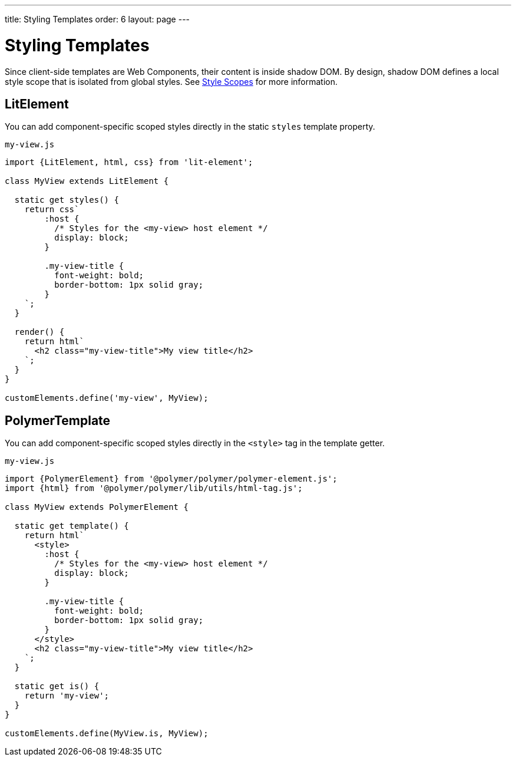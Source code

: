 ---
title: Styling Templates
order: 6
layout: page
---

= Styling Templates

Since client-side templates are Web Components, their content is inside shadow DOM. By design, shadow DOM defines a local style scope that is isolated from global styles. See <<../../themes/style-scopes#,Style Scopes>> for more information.

== LitElement

You can add component-specific scoped styles directly in the static `styles` template property.

.`my-view.js`
[source,js]
----
import {LitElement, html, css} from 'lit-element';

class MyView extends LitElement {

  static get styles() {
    return css`
        :host {
          /* Styles for the <my-view> host element */
          display: block;
        }

        .my-view-title {
          font-weight: bold;
          border-bottom: 1px solid gray;
        }
    `;
  }

  render() {
    return html`
      <h2 class="my-view-title">My view title</h2>
    `;
  }
}

customElements.define('my-view', MyView);
----

== PolymerTemplate

You can add component-specific scoped styles directly in the `<style>` tag in the template getter.

.`my-view.js`
[source,js]
----
import {PolymerElement} from '@polymer/polymer/polymer-element.js';
import {html} from '@polymer/polymer/lib/utils/html-tag.js';

class MyView extends PolymerElement {

  static get template() {
    return html`
      <style>
        :host {
          /* Styles for the <my-view> host element */
          display: block;
        }

        .my-view-title {
          font-weight: bold;
          border-bottom: 1px solid gray;
        }
      </style>
      <h2 class="my-view-title">My view title</h2>
    `;
  }

  static get is() {
    return 'my-view';
  }
}

customElements.define(MyView.is, MyView);
----
